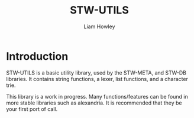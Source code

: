 #+LATEX_CLASS: stw-documentation
#+TITLE: STW-UTILS
#+AUTHOR: Liam Howley

#+OPTIONS: toc

* Introduction

STW-UTILS is a basic utility library, used by the STW-META, and STW-DB libraries. It contains string functions, a lexer, list functions, and a character trie.

This library is a work in progress. Many functions/features can be found in more stable libraries such as alexandria. It is recommended that they be your first port of call.
